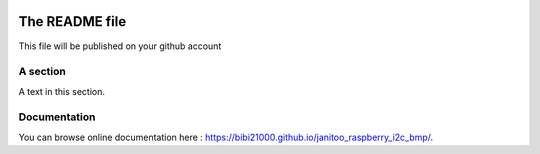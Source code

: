 .. image:: https://travis-ci.org/bibi21000/janitoo_raspberry_i2c_bmp.svg?branch=master
    :target: https://travis-ci.org/bibi21000/janitoo_raspberry_i2c_bmp
    :alt: Travis status

.. image:: https://coveralls.io/repos/bibi21000/janitoo_raspberry_i2c_bmp/badge.svg?branch=master&service=github
    :target: https://coveralls.io/github/bibi21000/janitoo_raspberry_i2c_bmp?branch=master
    :alt: Coveralls results

===============
The README file
===============

This file will be published on your github account


A section
=========
A text in this section.

Documentation
=============
You can browse online documentation here : https://bibi21000.github.io/janitoo_raspberry_i2c_bmp/.
